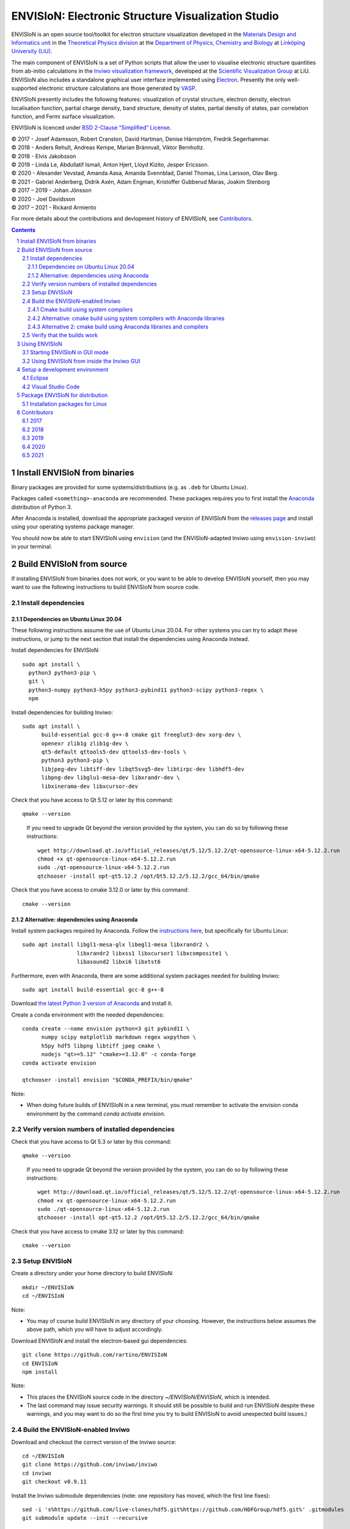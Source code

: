 ===================================================
ENVISIoN: Electronic Structure Visualization Studio
===================================================

..
   When editing this document, try to adhere to:
   - One sentence per line (this makes edit history in git the most clear).

.. sectnum::

ENVISIoN is an open source tool/toolkit for electron structure visualization developed in the `Materials Design and Informatics unit <https://liu.se/en/research/materials-design-and-informatics>`__ in the `Theoretical Physics division <https://liu.se/en/organisation/liu/ifm/teofy>`__ at the `Department of Physics, Chemistry and Biology <https://liu.se/en/organisation/liu/ifm>`__ at `Linköping University (LiU). <https://liu.se/>`__

The main component of ENVISIoN is a set of Python scripts that allow the user to visualise electronic structure quantities from ab-initio calculations in the `Inviwo visualization framework <https://inviwo.org/>`__, developed at the `Scientific Visualization Group <http://scivis.itn.liu.se/>`__ at LiU. ENVISIoN also includes a standalone graphical user interface implemented using `Electron <https://www.electronjs.org/>`_. Presently the only well-supported electronic structure calculations are those generated by `VASP <https://www.vasp.at/>`__.

ENVISIoN presently includes the following features: visualization of crystal structure, electron density, electron localisation function, partial charge density, band structure, density of states, partial density of states, pair correlation function, and Fermi surface visualization.

ENVISIoN is licenced under `BSD 2-Clause “Simplified” License </LICENSE>`__.

| © 2017 - Josef Adamsson, Robert Cranston, David Hartman, Denise Härnström, Fredrik Segerhammar.
| © 2018 - Anders Rehult, Andreas Kempe, Marian Brännvall, Viktor Bernholtz.
| © 2018 - Elvis Jakobsson
| © 2019 - Linda Le, Abdullatif Ismail, Anton Hjert, Lloyd Kizito, Jesper Ericsson.
| © 2020 - Alexander Vevstad, Amanda Aasa, Amanda Svennblad, Daniel Thomas, Lina Larsson, Olav Berg.
| © 2021 - Gabriel Anderberg, Didrik Axén, Adam Engman, Kristoffer Gubberud Maras, Joakim Stenborg
| © 2017 – 2019 - Johan Jönsson
| © 2020 - Joel Davidsson
| © 2017 – 2021 - Rickard Armiento

For more details about the contributions and devlopment history of ENVISIoN, see `Contributors`_.

.. contents::
   :depth: 3


Install ENVISIoN from binaries
==============================

Binary packages are provided for some systems/distributions (e.g. as ``.deb`` for Ubuntu Linux).

Packages called ``<something>-anaconda`` are recommended.
These packages requires you to first install the `Anaconda <https://www.anaconda.com/>`__ distribution of Python 3.

After Anaconda is installed, download the appropriate packaged version of ENVISIoN from the `releases page <https://github.com/rartino/ENVISIoN/releases>`__ and install using your operating systems package manager.

You should now be able to start ENVISIoN using ``envision`` (and the ENVISIoN-adapted Inviwo using ``envision-inviwo``) in your terminal.

Build ENVISIoN from source
==========================

If installing ENVISIoN from binaries does not work, or you want to be able to develop ENVISIoN yourself, then you may want to use the following instructions to build ENVISIoN from source code.

Install dependencies
--------------------

Dependencies on Ubuntu Linux 20.04
~~~~~~~~~~~~~~~~~~~~~~~~~~~~~~~~~~

These following instructions assume the use of Ubuntu Linux 20.04.
For other systems you can try to adapt these instructions, or jump to the next section that install the dependencies using Anaconda instead.

Install dependencies for ENVISIoN::

  sudo apt install \
    python3 python3-pip \
    git \
    python3-numpy python3-h5py python3-pybind11 python3-scipy python3-regex \
    npm

Install dependencies for building Inviwo::

  sudo apt install \
        build-essential gcc-8 g++-8 cmake git freeglut3-dev xorg-dev \
        openexr zlib1g zlib1g-dev \
        qt5-default qttools5-dev qttools5-dev-tools \
        python3 python3-pip \
        libjpeg-dev libtiff-dev libqt5svg5-dev libtirpc-dev libhdf5-dev
        libpng-dev libglu1-mesa-dev libxrandr-dev \
        libxinerama-dev libxcursor-dev

Check that you have access to Qt 5.12 or later by this command::

  qmake --version

..

    If you need to upgrade Qt beyond the version provided by the system, you can do so by following these instructions::

      wget http://download.qt.io/official_releases/qt/5.12/5.12.2/qt-opensource-linux-x64-5.12.2.run
      chmod +x qt-opensource-linux-x64-5.12.2.run
      sudo ./qt-opensource-linux-x64-5.12.2.run
      qtchooser -install opt-qt5.12.2 /opt/Qt5.12.2/5.12.2/gcc_64/bin/qmake

Check that you have access to cmake 3.12.0 or later by this command::

  cmake --version


Alternative: dependencies using Anaconda
~~~~~~~~~~~~~~~~~~~~~~~~~~~~~~~~~~~~~~~~

Install system packages required by Anaconda. Follow the `instructions here <https://docs.anaconda.com/anaconda/install/linux/>`__, but specifically for Ubuntu Linux::

  sudo apt install libgl1-mesa-glx libegl1-mesa libxrandr2 \
                   libxrandr2 libxss1 libxcursor1 libxcomposite1 \
	           libasound2 libxi6 libxtst6

Furthermore, even with Anaconda, there are some additional system packages needed for building Inviwo::

  sudo apt install build-essential gcc-8 g++-8

Download `the latest Python 3 version of Anaconda <https://www.anaconda.com/distribution/#linux>`__ and install it.

Create a conda environment with the needed dependencies::

  conda create --name envision python=3 git pybind11 \
        numpy scipy matplotlib markdown regex wxpython \
	h5py hdf5 libpng libtiff jpeg cmake \
        nodejs "qt>=5.12" "cmake>=3.12.0" -c conda-forge
  conda activate envision

  qtchooser -install envision "$CONDA_PREFIX/bin/qmake"

Note:

* When doing future builds of ENVISIoN in a new terminal, you must remember to activate the envision conda environment by the command `conda activate envision`.

Verify version numbers of installed dependencies
------------------------------------------------

Check that you have access to Qt 5.3 or later by this command::

  qmake --version

..

    If you need to upgrade Qt beyond the version provided by the system, you can do so by following these instructions::

      wget http://download.qt.io/official_releases/qt/5.12/5.12.2/qt-opensource-linux-x64-5.12.2.run
      chmod +x qt-opensource-linux-x64-5.12.2.run
      sudo ./qt-opensource-linux-x64-5.12.2.run
      qtchooser -install opt-qt5.12.2 /opt/Qt5.12.2/5.12.2/gcc_64/bin/qmake

Check that you have access to cmake 3.12 or later by this command::

  cmake --version


Setup ENVISIoN
--------------

Create a directory under your home directory to build ENVISIoN::

  mkdir ~/ENVISIoN
  cd ~/ENVISIoN

Note:

* You may of course build ENVISIoN in any directory of your choosing.
  However, the instructions below assumes the above path, which you will have to adjust accordingly.

Download ENVISIoN and install the electron-based gui dependencies::

  git clone https://github.com/rartino/ENVISIoN
  cd ENVISIoN
  npm install

Note:

* This places the ENVISIoN source code in the directory `~/ENVISIoN/ENVISIoN`, which is intended.

* The last command may issue security warnings.
  It should still be possible to build and run ENVISIoN despite these warnings,
  and you may want to do so the first time you try to build ENVISIoN to avoid unexpected build issues.)

Build the ENVISIoN-enabled Inviwo
---------------------------------

Download and checkout the correct version of the Inviwo source::

  cd ~/ENVISIoN
  git clone https://github.com/inviwo/inviwo
  cd inviwo
  git checkout v0.9.11

Install the Inviwo submodule dependencies (note: one repository has moved, which the first line fixes)::

  sed -i 's%https://github.com/live-clones/hdf5.git%https://github.com/HDFGroup/hdf5.git%' .gitmodules
  git submodule update --init --recursive

Apply the ENVISIoN patches to Inviwo::

  git apply \
    "$HOME/ENVISIoN/ENVISIoN/inviwo/patches/deppack_fix.patch" \
    "$HOME/ENVISIoN/ENVISIoN/inviwo/patches/filesystem_env.patch" \
    "$HOME/ENVISIoN/ENVISIoN/inviwo/patches/ftl_fix.patch" \
    "$HOME/ENVISIoN/ENVISIoN/inviwo/patches/transferfunction_extras.patch" \
    "$HOME/ENVISIoN/ENVISIoN/inviwo/patches/composite_add.patch"

Cmake build using system compilers
~~~~~~~~~~~~~~~~~~~~~~~~~~~~~~~~~~

Normal builds should use the following steps to execute the cmake build of inviwo.
However, the subsection below presents an alternative build that rather than the system compilers uses compulers installed by Anaconda.

If you are using a Qt that is not the one provided by the system,
you now need to select the version you want the build to use.
*You do not need to do this if you just installed Qt via the system package manager.*
However, if you followed the instructions to install dependencies via Anaconda above, you want to select the `envision` qt version.
Select a Qt version by the following commands::

  qtchooser -l
  export QT_SELECT=<qt version>
  eval `qtchooser --print-env`

Configure and build Inviwo (change /inviwo and /inviwo-build paths based on desired directories)::

  cd ~/ENVISIoN
  mkdir inviwo-build
  cd inviwo-build/
  cmake -G "Unix Makefiles" \
    -DCMAKE_C_COMPILER="gcc-8" \
    -DCMAKE_CXX_COMPILER="g++-8" \
    -DBUILD_SHARED_LIBS=ON \
    -DIVW_USE_EXTERNAL_IMG=ON \
    -DIVW_EXTERNAL_MODULES="$HOME/ENVISIoN/ENVISIoN/inviwo/modules" \
    -DIVW_MODULE_CRYSTALVISUALIZATION=ON \
    -DIVW_MODULE_GRAPH2D=ON \
    -DIVW_MODULE_HDF5=ON \
    -DIVW_USE_EXTERNAL_HDF5=ON \
    -DIVW_MODULE_PYTHON3=ON \
    -DIVW_MODULE_PYTHON3QT=ON \
    -DIVW_MODULE_QTWIDGETS=ON \
    -DIVW_PACKAGE_PROJECT=ON \
    -DIVW_PACKAGE_INSTALLER=ON \
    -S ../inviwo -B ./
  make -j4

Note:

* The number in `make -j4` is the number of simultaneous build processes to run.
  Usually the best choice is the number of CPU cores in your build system.

* If you are running into build errors, re-run make with `make -j1` to make sure
  that the last printout pertains to the actual error.

Alternative: cmake build using system compilers with Anaconda libraries
~~~~~~~~~~~~~~~~~~~~~~~~~~~~~~~~~~~~~~~~~~~~~~~~~~~~~~~~~~~~~~~~~~~~~~~

In difference to the above build, this build tries to satisfy as many of the library dependencies as possible with Anaconda, rather than use system libraries.

Note:

* The last time we tested this installation path, it did not work but gave a late-stage compilation error.
  This will be investigated in the future.

Add the necessery libraries to the conda environment::

   conda install libx11-devel-cos6-x86_64 libxrandr-devel-cos6-x86_64 libxinerama-devel-cos6-x86_64 \
	libxcursor-devel-cos6-x86_64 libxrender-devel-cos6-x86_64 \
	xorg-x11-proto-devel-cos6-x86_64 \
        libxi-devel-cos6-x86_64 libxext-devel-cos6-x86_64 libglu \
	libx11-devel-cos6-x86_64 libxcursor-cos6-x86_64 \
	libxfixes-devel-cos6-x86_64 \
	libxdamage-cos6-x86_64 libxxf86vm-cos6-x86_64 libxau-cos6-x86_64 \
        libselinux-cos6-x86_64 libpng-devel-cos6-x86_64 zlib

.. comment:

        We once had these:

        #mesa-libgl-devel-cos6-x86_64 #pyopengl libselinux


.. comment:

   This is how to activate Anaconda if you have not installed it into your init files::

     eval "$(~/anaconda3/bin/conda shell.bash hook)"

Setup cmake the following way::

  cd ~/ENVISIoN
  mkdir inviwo-build
  cd inviwo-build/
  export QT_SELECT=envision
  eval `qtchooser --print-env`
  export LIBRARY_PATH="$CONDA_PREFIX/ext-lib:$CONDA_PREFIX/x86_64-conda_cos6-linux-gnu/sysroot/usr/lib64:$CONDA_PREFIX/lib"
  export CPATH="$CONDA_PREFIX/x86_64-conda_cos6-linux-gnu/sysroot/usr/include/:$CONDA_PREFIX/include"
  cmake -G "Unix Makefiles" \
    -DCMAKE_EXE_LINKER_FLAGS="-Wl,-rpath-link,$LIBRARY_PATH" \
    -DCMAKE_SHARED_LINKER_FLAGS="-Wl,-rpath-link,$LIBRARY_PATH" \
    -DCMAKE_SYSTEM_PREFIX_PATH="$HOME/anaconda3/envs/envision" \
    -DCMAKE_SYSTEM_LIBRARY_PATH="${LIBRARY_PATH//:/;}" \
    -DCMAKE_C_COMPILER="gcc-8" \
    -DCMAKE_CXX_COMPILER="g++-8" \
    -DCMAKE_CXX_FLAGS="-isystem '$HOME/anaconda3/envs/envision/include'" \
    -DCMAKE_C_FLAGS="-isystem '$HOME/anaconda3/envs/envision/include'" \
    -DBUILD_SHARED_LIBS=ON \
    -DIVW_USE_EXTERNAL_IMG=ON \
    -DIVW_EXTERNAL_MODULES="$HOME/ENVISIoN/ENVISIoN/inviwo/modules" \
    -DIVW_MODULE_CRYSTALVISUALIZATION=ON \
    -DIVW_MODULE_GRAPH2D=ON \
    -DIVW_MODULE_HDF5=ON \
    -DIVW_USE_EXTERNAL_HDF5=ON \
    -DIVW_MODULE_PYTHON3=ON \
    -DIVW_MODULE_PYTHON3QT=ON \
    -DIVW_MODULE_QTWIDGETS=ON \
    -DIVW_PACKAGE_PROJECT=ON \
    -DIVW_PACKAGE_INSTALLER=ON \
    ../inviwo
  make -j4

Alternative 2: cmake build using Anaconda libraries and compilers
~~~~~~~~~~~~~~~~~~~~~~~~~~~~~~~~~~~~~~~~~~~~~~~~~~~~~~~~~~~~~~~~~

Note:

* The last time we tested this installation path, it did not work but gave a late-stage compilation error.
  This will be investigated in the future.

First add the necessary libraries to the conda environment by following the `conda install` command in the previous section.

Add the compilers to the conda environment::

  conda install gcc_linux-64=7 gxx_linux-64=7

Setup cmake the following way::

  cd ~/ENVISIoN
  mkdir inviwo-build
  cd inviwo-build/
  export QT_SELECT=envision
  eval `qtchooser --print-env`
  export LIBRARY_PATH="$CONDA_PREFIX/ext-lib:$CONDA_PREFIX/x86_64-conda_cos6-linux-gnu/sysroot/usr/lib64:$CONDA_PREFIX/lib"
  export CPATH="$CONDA_PREFIX/x86_64-conda_cos6-linux-gnu/sysroot/usr/include/:$CONDA_PREFIX/include"
  cmake -G "Unix Makefiles" \
    -DCMAKE_EXE_LINKER_FLAGS="-Wl,-rpath-link,$LIBRARY_PATH" \
    -DCMAKE_SHARED_LINKER_FLAGS="-Wl,-rpath-link,$LIBRARY_PATH" \
    -DCMAKE_SYSTEM_PREFIX_PATH="$HOME/anaconda3/envs/envision" \
    -DCMAKE_SYSTEM_LIBRARY_PATH="${LIBRARY_PATH//:/;}" \
    -DCMAKE_C_COMPILER="x86_64-conda_cos6-linux-gnu-gcc" \
    -DCMAKE_CXX_COMPILER="x86_64-conda_cos6-linux-gnu-g++" \
    -DCMAKE_CXX_FLAGS="-isystem '$HOME/anaconda3/envs/envision/include'" \
    -DCMAKE_C_FLAGS="-isystem '$HOME/anaconda3/envs/envision/include'" \
    -DIVW_HDF5_USE_EXTERNAL:BOOL=ON \
    -DIVW_IMG_USE_EXTERNAL:BOOL=ON \
    -DIVW_EXTERNAL_MODULES="$HOME/ENVISIoN/ENVISIoN/inviwo/modules" \
    -DIVW_MODULE_CRYSTALVISUALIZATION=ON \
    -DIVW_MODULE_FERMI=OFF \
    -DIVW_MODULE_GRAPH2D=ON \
    -DIVW_MODULE_PYTHON3=ON \
    -DIVW_MODULE_PYTHON3QT=ON \
    -DIVW_MODULE_QTWIDGETS=ON \
    -DIVW_MODULE_HDF5=ON \
    -DIVW_PACKAGE_PROJECT=ON \
    -DIVW_PACKAGE_INSTALLER=ON \
    ../inviwo
  make -j4

Verify that the builds work
---------------------------

Start Inviwo to make sure it built properly::

  cd ~/ENVISIoN
  inviwo-build/bin/inviwo

Quit Inviwo and then start the ENVISIoN GUI to see that it works::

  cd ~/ENVISIoN/ENVISIoN
  export INVIWO_HOME="$HOME/ENVISIoN/inviwo-build/bin"
  npm start


Using ENVISIoN
==============

For more details on how to use the ENVISIoN application than given here, see the `User's guide <docs/users_guide/users_guide.rst>`__.

Starting ENVISIoN in GUI mode
-----------------------------

If ENVISIoN was installed from binaries, it should be possible to start simply by::

  envision

You should now see the main window from where ENVISIoN can be controlled.

If ENVISIoN was build from source using the instructions in this document, start it this way::

  cd ~/ENVISIoN/ENVISIoN
  export INVIWO_HOME="$HOME/ENVISIoN/inviwo-build/bin"
  npm start

Using ENVISIoN from inside the Inviwo GUI
-----------------------------------------

ENVISIoN is implemented as python 3 scripts that do visualisations in Inviwo.
For development work or to access more visualization features, the ENVISIoN scripts can be run directly inside the main Inviwo GUI.
This is, however, less user-firendly than the dedicated ENVISIoN GUI.

If ENVISIoN was installed from binaries, it should be possible to start the ENVISIoN-enabled Inviwo GUI by::

   envision-inviwo

If ENVISIoN was build from source using the instructions in this document, start it this way::

  cd ~/ENVISIoN
  inviwo-build/bin/inviwo

Running an ENVISIoN visualisation from the Inviwo GUI is done by the following steps:

1. Open up the Inviwo python editor.
2. Click button to open a python file.
3. A dialog prompts you to pick a file.
   Scripts for visualisations are located in the directory ``scripts`` in your ENVISIoN directory (`~/ENVISIoN/ENVISIoN/scripts`).
   Pick the script for what you want to visualise.
4. Configure the paths in the python file to correspond to where you have installed ENVISIoN, where your VASP output data is, and where you wish to save the resulting HDF5 file.

A visualisation should now start.
The visualisation can now be configured using the Inviwo network editor.

Setup a development environment
===============================

Eclipse
-------

Install needed files for eclipse::

  sudo apt-get install gitg
  sudo apt-get install eclipse eclipse-pydev eclipse-cdt eclipse-cdt-qt

Create an Eclipse cmake project::

  eval `qtchooser --print-env`
  mkdir -p ~/ENVISIoN/inviwo.eclipse
  cd ~/ENVISIoN/inviwo.eclipse
  cmake -G "Eclipse CDT4 - Unix Makefiles" \
      \
     -DCMAKE_EXE_LINKER_FLAGS="-Wl,-rpath-link,$LIBRARY_PATH" \
     -DCMAKE_SHARED_LINKER_FLAGS="-Wl,-rpath-link,$LIBRARY_PATH" \
     -DCMAKE_SYSTEM_PREFIX_PATH="$HOME/anaconda3/envs/envision" \
     -DCMAKE_SYSTEM_LIBRARY_PATH="${LIBRARY_PATH//:/;}" \
     -DCMAKE_C_COMPILER="gcc-8" \
     -DCMAKE_CXX_COMPILER="g++-8" \
     -DCMAKE_CXX_FLAGS="-isystem '$HOME/anaconda3/envs/envision/include'" \
     -DCMAKE_C_FLAGS="-isystem '$HOME/anaconda3/envs/envision/include'" \
     -DIVW_HDF5_USE_EXTERNAL:BOOL=ON \
     -DIVW_IMG_USE_EXTERNAL:BOOL=ON \
     -DIVW_EXTERNAL_MODULES="$HOME/ENVISIoN/ENVISIoN/inviwo/modules" \
     -DIVW_MODULE_CRYSTALVISUALIZATION=ON \
     -DIVW_MODULE_FERMI=OFF \
     -DIVW_MODULE_GRAPH2D=ON \
     -DIVW_MODULE_PYTHON3=ON \
     -DIVW_MODULE_PYTHON3QT=ON \
     -DIVW_MODULE_QTWIDGETS=ON \
     -DIVW_MODULE_HDF5=ON \
     -DIVW_PACKAGE_PROJECT=ON \
     -DIVW_PACKAGE_INSTALLER=ON \
     \
     -DCMAKE_BUILD_TYPE=Debug \
     -DCMAKE_ECLIPSE_GENERATE_SOURCE_PROJECT=TRUE \
     -DCMAKE_ECLIPSE_MAKE_ARGUMENTS=-j5 \
     -DCMAKE_ECLIPSE_VERSION=3.8.1 \
     -DIVW_PROFILING=ON

Where the upper section is the same for a regular build (here using an Anaconda setup, but it can be replaced with a cmake run for using system dependencies instead).
The lower section are eclipse-development-specific settings.

Note: other options for CMAKE_BUILD_TYPE are: Release, RelWithDebInfo, MinSizeRel.

Now start eclipse::

  eclipse

Do the following:

- Close the welcome screen.
- Uncheck 'Project -> Build Automatically'
- File -> Import..., choose: Existing Projects into Workspace.
- For 'Select root directory' choose ENVISIoN/inviwo.eclipse in your home directory, eclipse should find the project.
- Click Finish.
- The project appear under inviwo-projects-Debug@inviwo.eclipse, in Project Explorer you'll find the source directory, i.e., inviwo.git, under '[Source directory]'. All modules, including the ENVISIoN ones show up under '[Subprojects]'.
- Click 'Build All' and inviwo should build.
- In the Project Explorer select bin/inviwo
- In the toolbar, click the drop-down arrow next to the green 'play' button and 'Run configurations...', select C/C++Application, and press the 'new' icon (a document with a star).
- The result should be a new Run configuration for bin/inviwo. Close the dialog.
- Press the green 'play' button in the toolbar, and Inviwo should run.

- Select File->New project. Select PyDev -> PyDev Project.
- Set the name to ENVISIoN
- For Project contents, unclick 'Use default', and browse to ENVISIoN/ENVISIoN in your home directory.
- Select Python version 3.
- Next + Finish (no referenced projects)
- Feel free to Switch to the PyDev perspective. (Perspectives are how menues etc. are organized to fit the programming language you work with. You switch perspective manually with buttons in the top right corner.)
- You can now browse with and work with the ENVISIoN python source files under the ENVISIoN project. (But work with the C++ modules under the Inviwo project.)

Visual Studio Code
------------------

Another popular development environment is `Visual Studio Code <https://code.visualstudio.com/download>`__.



Package ENVISIoN for distribution
=================================

Installation packages for Linux
-------------------------------

ENVISIoN can be built into an installable .deb package using the Dockerfile located in `packaging/docker/`. Generate packages by building the docker image and running it.

Build the docker image to the required build step:
  docker build -f packaging/docker/Dockerfile --target envision_packager -t envision_packager .

Run the docker image. It will copy the built packages to the directory it is run from. Change `$(pwd)` to something else to selet another directory:
  docker run -it --rm -v $(pwd):/package_output envision_packager


Contributors
============

2017
----

The initial version of ENVISIoN was developed the spring term 2017 as part of the course *TFYA75: Applied Physics - Bachelor Project*, given at Linköping University, Sweden (LiU) by Josef Adamsson, Robert Cranston, David Hartman, Denise Härnström, Fredrik Segerhammar.
The project was supervised by Rickard Armiento (requisitioner and expert), Johan Jönsson (head supervisor), and Peter Steneteg (expert).
The course examinator was Per Sandström.

2018
----

ENVISIoN was further developed during the spring term of 2018 as part of the same course by Anders Rehult, Andreas Kempe, Marian Brännvall, and Viktor Bernholtz.
The project was supervised by Rickard Armiento (requisitioner and expert), Johan Jönsson (head supervisor).
The course examinator was Per Sandström.

Work on implementing visualization of partial electronic charge was done as a project work by Elvis Jacobson during the fall term of 2018.

2019
----

ENVISIoN was further developed during the spring term of 2019 as part of the same course by: Linda Le, Abdullatif Ismail, Anton Hjert, Lloyd Kizito and Jesper Ericsson.
The project was supervised by Rickard Armiento (requisitioner and expert), Johan Jönsson (head supervisor), and Peter Steneteg (expert). The course examiner was Per Sandström.

During summer 2019 the development was continued by Jesper Ericsson, primarily creating the Electron-based GUI.


2020
----

ENVISIoN was further developed during the spring term of 2020 as part of the same course by: Alexander Vevstad, Amanda Aasa, Amanda Svennblad, Daniel Thomas, Lina Larsson and Olav Berg.
The project was supervised by Rickard Armiento (requisitioner and expert), Joel Davidsson (head supervisor), and Peter Steneteg (expert). The course examiner was Per Sandström.

During summer 2020 the development was continued by Jesper Ericsson, primarily to simplify the code internals.


2021
----

ENVISIoN was further developed during the spring term of 2020 as part of the same course by: Gabriel Anderberg, Didrik Axén, Adam Engman, Kristoffer Gubberud Maras and Joakim Stenborg
The project was supervised by Rickard Armiento (requisitioner and expert), Marian Brännvall (head supervisor), and Peter Steneteg (expert). The course examiner was Per Sandström.

.. comment

   This is a saved legacy recepie from when the idea was to use a complete conda
   environment also for a large amount of system dependencies. However, this failed
   on not being able to link against system libGL.so or - if installing a mesa libGL -
   libglapi.so which was not provided in conda.

   conda install git numpy scipy h5py regex pybind11 wxpython \
        matplotlib markdown qt=5 libpng libtiff jpeg cmake gcc_linux-64=7 gxx_linux-64=7 \
        nodejs \
	libx11-devel-cos6-x86_64 libxrandr-devel-cos6-x86_64 libxinerama-devel-cos6-x86_64 \
	libxcursor-devel-cos6-x86_64 libxrender-devel-cos6-x86_64 \
	xorg-x11-proto-devel-cos6-x86_64 \
        libxi-devel-cos6-x86_64 libxext-devel-cos6-x86_64 libglu \
	hdf5  \
	libx11-devel-cos6-x86_64 libxcursor-cos6-x86_64 \
	libxfixes-devel-cos6-x86_64 \
	libxdamage-cos6-x86_64 libxxf86vm-cos6-x86_64 libxau-cos6-x86_64 \
        libselinux-cos6-x86_64

        #mesa-libgl-devel-cos6-x86_64 #pyopengl libselinux

   export QT_SELECT=anaconda
   eval `qtchooser --print-env`
   mkdir -p "$HOME/anaconda3/envs/envision/ext-lib"
   ln -s /usr/lib/x86_64-linux-gnu/libGL.so "$HOME/anaconda3/envs/envision/ext-lib"
   ln -s /lib/x86_64-linux-gnu/libc.so.6 "$HOME/anaconda3/envs/envision/ext-lib"
   export LIBRARY_PATH="$HOME/anaconda3/envs/envision/ext-lib:$HOME/anaconda3/envs/envision/x86_64-conda_cos6-linux-gnu/sysroot/usr/lib64:$HOME/anaconda3/envs/envision/lib"
   export CPATH="$HOME/anaconda3/envs/envision/x86_64-conda_cos6-linux-gnu/sysroot/usr/include/:$HOME/anaconda3/envs/envision/include"
   /snap/bin/cmake -G "Unix Makefiles" \
     -DCMAKE_EXE_LINKER_FLAGS="-Wl,-rpath-link,$LIBRARY_PATH -Wl,-rpath-link,/usr/lib/x86_64-linux-gnu/" \
     -DCMAKE_SHARED_LINKER_FLAGS="-Wl,-rpath-link,$LIBRARY_PATH -Wl,-rpath-link,/usr/lib/x86_64-linux-gnu/" \
     -DCMAKE_SYSTEM_PREFIX_PATH="$HOME/anaconda3/envs/envision" \
     -DCMAKE_SYSTEM_LIBRARY_PATH="${LIBRARY_PATH//:/;}" \
     -DCMAKE_C_COMPILER="x86_64-conda_cos6-linux-gnu-gcc" \
     -DCMAKE_CXX_COMPILER="x86_64-conda_cos6-linux-gnu-g++" \
     -DCMAKE_CXX_FLAGS="-isystem '$HOME/anaconda3/envs/envision/include'" \
     -DCMAKE_C_FLAGS="-isystem '$HOME/anaconda3/envs/envision/include'" \
     -DIVW_HDF5_USE_EXTERNAL:BOOL=ON \
     -DIVW_IMG_USE_EXTERNAL:BOOL=ON \
     -DIVW_EXTERNAL_MODULES="$HOME/ENVISIoN/ENVISIoN/inviwo/modules" \
     -DIVW_MODULE_CRYSTALVISUALIZATION=ON \
     -DIVW_MODULE_FERMI=OFF \
     -DIVW_MODULE_GRAPH2D=ON \
     -DIVW_MODULE_PYTHON3=ON \
     -DIVW_MODULE_PYTHON3QT=ON \
     -DIVW_MODULE_QTWIDGETS=ON \
     -DIVW_MODULE_HDF5=ON \
     -DIVW_PACKAGE_PROJECT=ON \
     -DIVW_PACKAGE_INSTALLER=ON \
     ../inviwo
